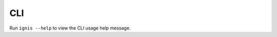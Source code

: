 CLI
==============

Run ``ignis --help`` to view the CLI usage help message.

.. typer:: ignis.cli.cli_app
    :prog: ignis
    :width: 80
    :preferred: svg
    :show-nested:
    :make-sections:
    :theme: monokai